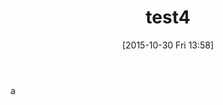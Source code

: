 #+BLOG: rubikitch
#+DATE: [2015-10-30 Fri 13:58]
#+PERMALINK: test4
#+OPTIONS: toc:nil num:nil todo:nil pri:nil tags:nil ^:nil \n:t -:nil
#+ISPAGE: nil
#+DESCRIPTION:
# (progn (erase-buffer)(find-file-hook--org2blog/wp-mode))
#+BLOG: rubikitch
#+CATEGORY: Emacs, 
#+DESCRIPTION: 
#+MYTAGS: 
#+TITLE: test4
#+begin: org2blog-tags
#+TAGS: , Emacs, , 
#+end:
a

# (progn (forward-line 1)(shell-command "screenshot-time.rb org_template" t))
